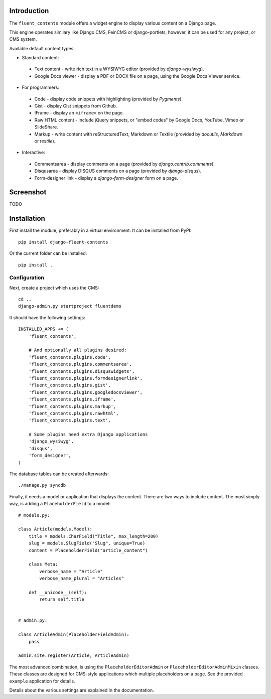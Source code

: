 Introduction
============

The ``fluent_contents`` module offers a widget engine to display various content on a Django page.

This engine operates similary like Django CMS, FeinCMS or django-portlets,
however, it can be used for any project, or CMS system.

Available default content types:

* Standard content:

 * Text content - write rich text in a WYSIWYG editor (provided by `django-wysiwyg`).
 * Google Docs viewer - display a PDF or DOCX file on a page, using the Google Docs Viewer service.

* For programmers:

 * Code - display code snippets with highlighting (provided by `Pygments`).
 * Gist - display Gist snippets from Github.
 * IFrame - display an ``<iframe>`` on the page.
 * Raw HTML content - include jQuery snippets, or "embed codes" by Google Docs, YouTube, Vimeo or SlideShare.
 * Markup - write content with reStructuredText, Markdown or Textile (provided by `docutils`, `Markdown` or `textile`).

* Interactive:

 * Commentsarea - display comments on a page (provided by `django.contrib.comments`).
 * Disqusarea - display DISQUS comments on a page (provided by `django-disqus`).
 * Form-designer link - display a `django-form-designer` form on a page.


Screenshot
==========

TODO

Installation
============

First install the module, preferably in a virtual environment. It can be installed from PyPI::

    pip install django-fluent-contents

Or the current folder can be installed::

    pip install .

Configuration
-------------

Next, create a project which uses the CMS::

    cd ..
    django-admin.py startproject fluentdemo

It should have the following settings::

    INSTALLED_APPS += (
        'fluent_contents',

        # And optionally all plugins desired:
        'fluent_contents.plugins.code',
        'fluent_contents.plugins.commentsarea',
        'fluent_contents.plugins.disquswidgets',
        'fluent_contents.plugins.formdesignerlink',
        'fluent_contents.plugins.gist',
        'fluent_contents.plugins.googledocsviewer',
        'fluent_contents.plugins.iframe',
        'fluent_contents.plugins.markup',
        'fluent_contents.plugins.rawhtml',
        'fluent_contents.plugins.text',

        # Some plugins need extra Django applications
        'django_wysiwyg',
        'disqus',
        'form_designer',
    )

The database tables can be created afterwards::

    ./manage.py syncdb

Finally, it needs a model or application that displays the content.
There are two ways to include content. The most simply way, is
adding a ``PlaceholderField`` to a model::

    # models.py:

    class Article(models.Model):
        title = models.CharField("Title", max_length=200)
        slug = models.SlugField("Slug", unique=True)
        content = PlaceholderField("article_content")

        class Meta:
            verbose_name = "Article"
            verbose_name_plural = "Articles"

        def __unicode__(self):
            return self.title


    # admin.py:

    class ArticleAdmin(PlaceholderFieldAdmin):
        pass

    admin.site.register(Article, ArticleAdmin)

The most advanced combination, is using the ``PlaceholderEditorAdmin`` or ``PlaceholderEditorAdminMixin`` classes.
These classes are designed for CMS-style applications which multiple placeholders on a page.
See the provided ``example`` application for details.

Details about the various settings are explained in the documentation.

